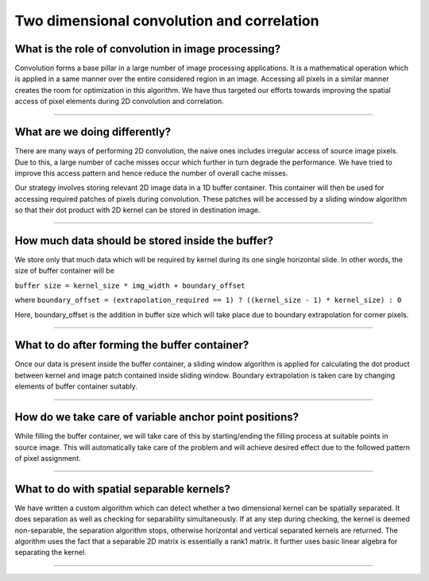Two dimensional convolution and correlation
-------------------------------------------


What is the role of convolution in image processing?
~~~~~~~~~~~~~~~~~~~~~~~~~~~~~~~~~~~~~~~~~~~~~~~~~~~


Convolution forms a base pillar in a large number of image processing applications. It is a 
mathematical operation which is applied in a same manner over the entire considered region in an image. 
Accessing all pixels in a similar manner creates the room for optimization in this algorithm. 
We have thus targeted our efforts towards improving the spatial access of pixel elements during 
2D convolution and correlation.


---------------------------------


What are we doing differently?
~~~~~~~~~~~~~~~~~~~~~~~~~~~~~~


There are many ways of performing 2D convolution, the naive ones includes irregular access of source 
image pixels. Due to this, a large number of cache misses occur which further in turn degrade the 
performance. We have tried to improve this access pattern and hence reduce the number of overall 
cache misses.


Our strategy involves storing relevant 2D image data in a 1D buffer container. This container will 
then be used for accessing required patches of pixels during convolution. These patches will be 
accessed by a sliding window algorithm so that their dot product with 2D kernel can be stored 
in destination image.


---------------------------------


How much data should be stored inside the buffer?
~~~~~~~~~~~~~~~~~~~~~~~~~~~~~~~~~~~~~~~~~~~~~~~~~


We store only that much data which will be required by kernel during its one single horizontal slide. 
In other words, the size of buffer container will be 

``buffer size = kernel_size * img_width + boundary_offset``

where ``boundary_offset = (extrapolation_required == 1) ? ((kernel_size - 1) * kernel_size) : 0``

Here, boundary_offset is the addition in buffer size which will take place due to boundary 
extrapolation for corner pixels.


----------------------------------


What to do after forming the buffer container?
~~~~~~~~~~~~~~~~~~~~~~~~~~~~~~~~~~~~~~~~~~~~~~


Once our data is present inside the buffer container, a sliding window algorithm is applied for 
calculating the dot product between kernel and image patch contained inside sliding window.
Boundary extrapolation is taken care by changing elements of buffer container suitably.


----------------------------------


How do we take care of variable anchor point positions?
~~~~~~~~~~~~~~~~~~~~~~~~~~~~~~~~~~~~~~~~~~~~~~~~~~~~~~


While filling the buffer container, we will take care of this by starting/ending the filling process 
at suitable points in source image.
This will automatically take care of the problem and will achieve desired effect due to the followed 
pattern of pixel assignment.


-------------------------------------------------------


What to do with spatial separable kernels?
~~~~~~~~~~~~~~~~~~~~~~~~~~~~~~~~~~~~~~~~~~


We have written a custom algorithm which can detect whether a two dimensional kernel can be 
spatially separated. It does separation as well as checking for separability 
simultaneously. If at any step during checking, the kernel is deemed non-separable, the separation 
algorithm stops, otherwise horizontal and vertical separated kernels are returned.
The algorithm uses the fact that a separable 2D matrix is essentially a rank1 matrix. It further 
uses basic linear algebra for separating the kernel.


-------------------------------------------------------